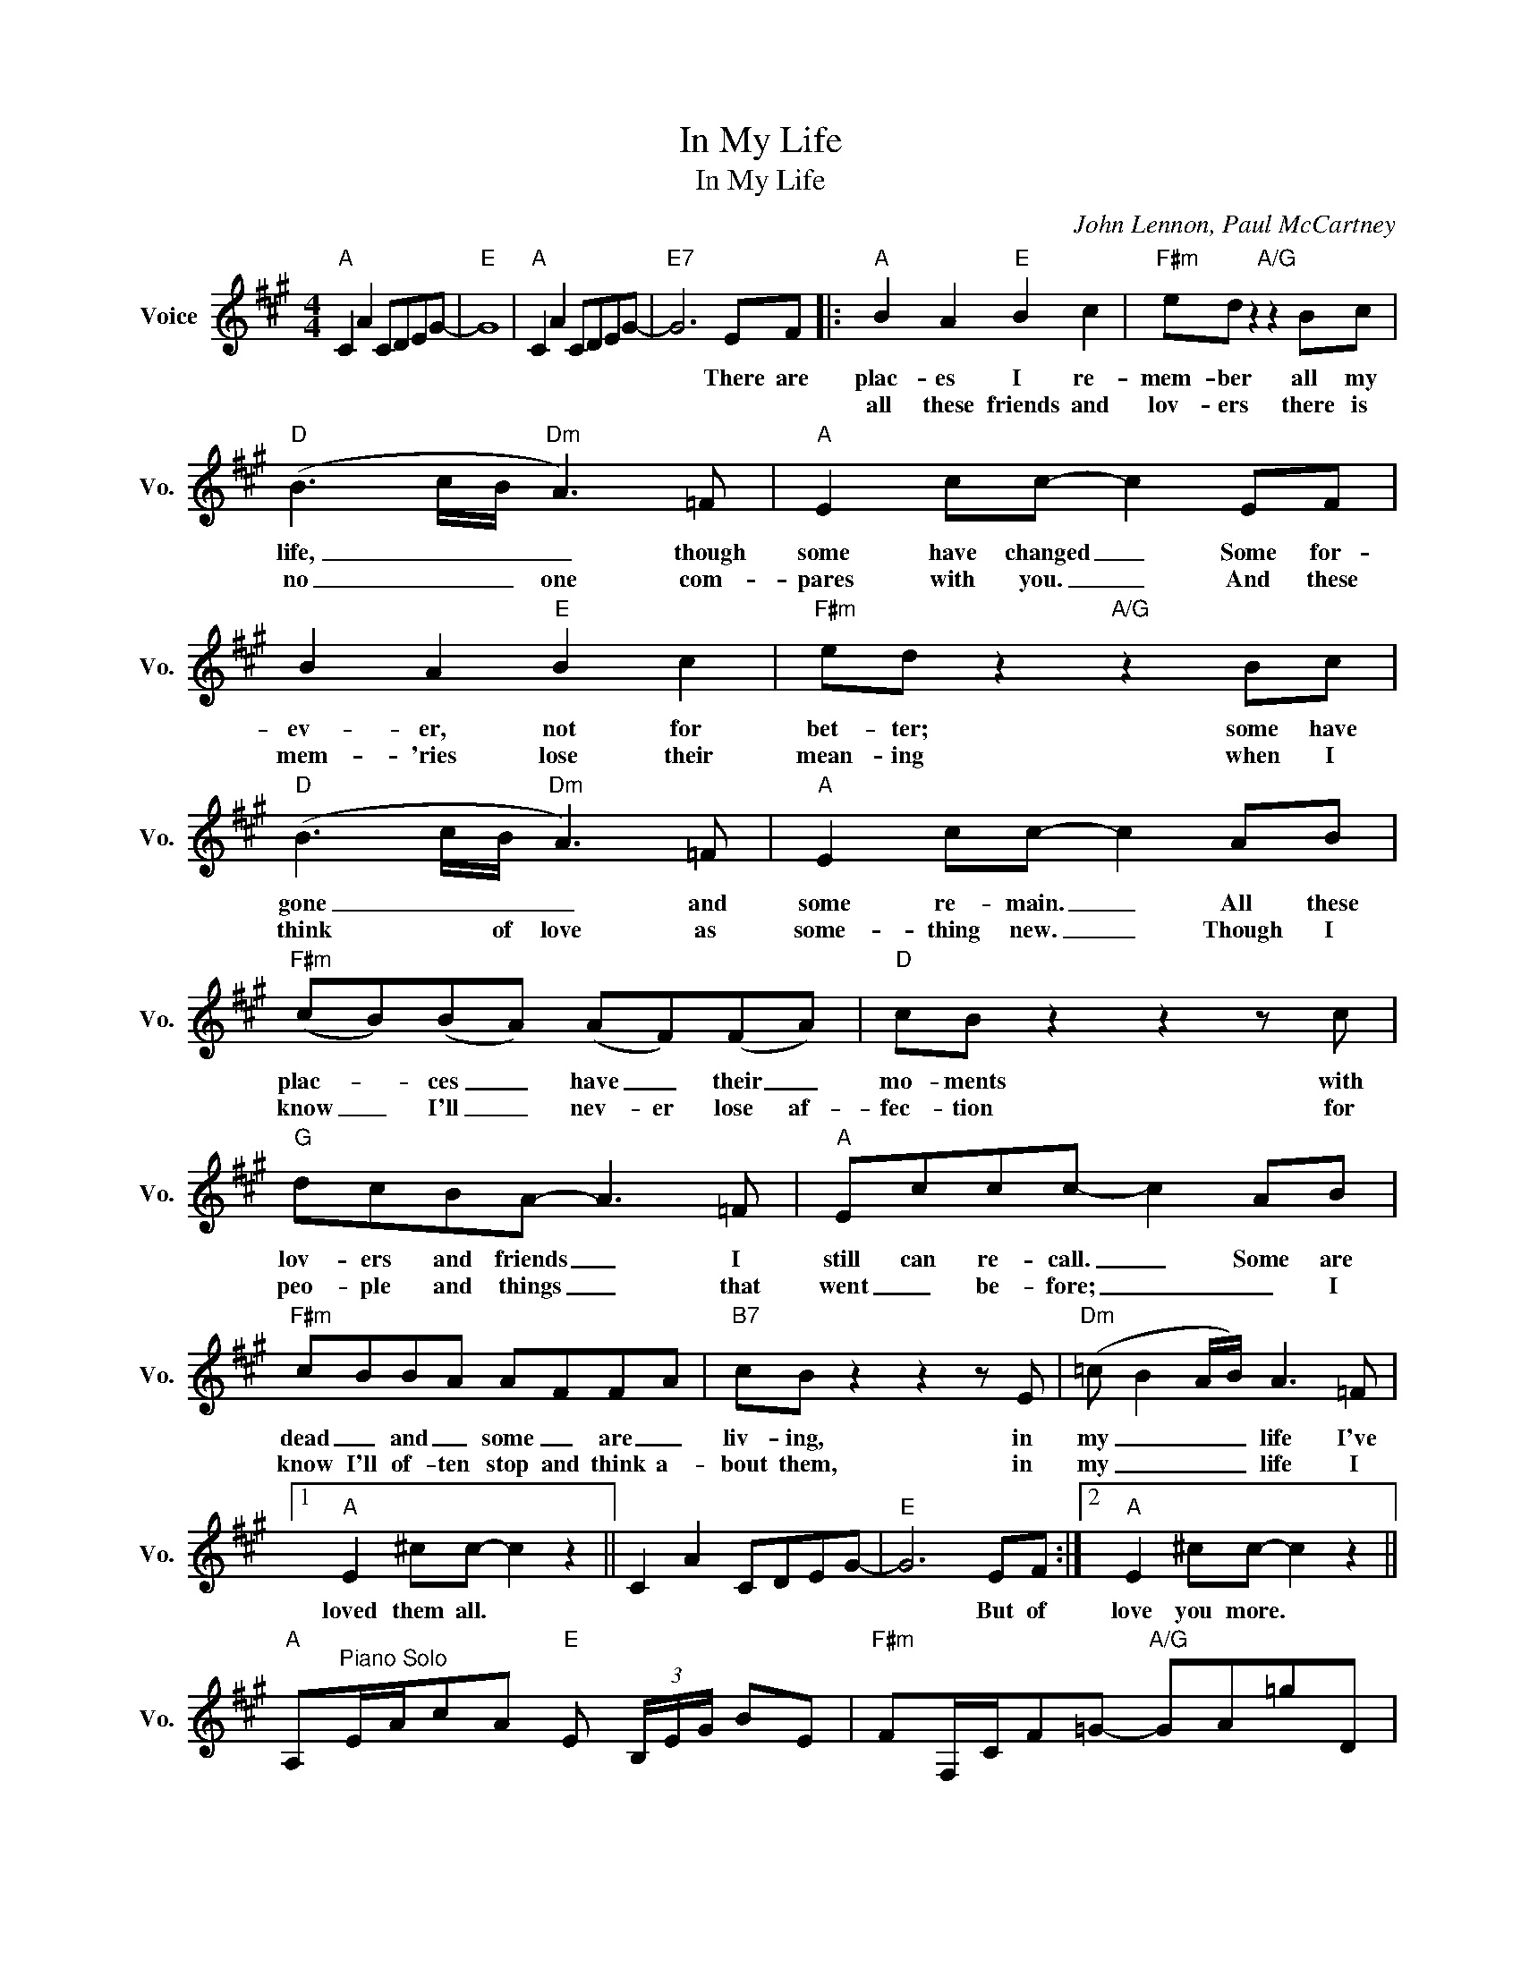 X:1
T:In My Life
T:In My Life
C:John Lennon, Paul McCartney
Z:All Rights Reserved
L:1/8
M:4/4
K:A
V:1 treble nm="Voice" snm="Vo."
%%MIDI program 0
V:1
"A" C2 A2 CDEG- |"E" G8 |"A" C2 A2 CDEG- |"E7" G6 EF |:"A" B2 A2"E" B2 c2 |"F#m" ed z2"A/G" z2 Bc | %6
w: |||* There are|plac- es I re-|mem- ber all my|
w: ||||all these friends and|lov- ers there is|
"D" (B3 c/B/"Dm" A3) =F |"A" E2 cc- c2 EF | B2 A2"E" B2 c2 |"F#m" ed z2"A/G" z2 Bc | %10
w: life, _ _ _ though|some have changed _ Some for-|ev- er, not for|bet- ter; some have|
w: no _ _ one com-|pares with you. _ And these|mem- 'ries lose their|mean- ing when I|
"D" (B3 c/B/"Dm" A3) =F |"A" E2 cc- c2 AB |"F#m" (cB)(BA) (AF)(FA) |"D" cB z2 z2 z c | %14
w: gone _ _ _ and|some re- main. _ All these|plac- * ces _ have _ their _|mo- ments with|
w: think * of love as|some- thing new. _ Though I|know _ I'll _ nev- er lose af-|fec- tion for|
"G" dcBA- A3 =F |"A" Eccc- c2 AB |"F#m" cBBA AFFA |"B7" cB z2 z2 z E |"Dm" (=c B2 A/B/) A3 =F |1 %19
w: lov- ers and friends _ I|still can re- call. _ Some are|dead _ and _ some _ are _|liv- ing, in|my _ _ _ life I've|
w: peo- ple and things _ that|went _ be- fore; _ _ I|know I'll of- ten stop and think a-|bout them, in|my _ _ _ life I|
"A" E2 ^cc- c2 z2 || C2 A2 CDEG- |"E" G6 EF :|2"A" E2 ^cc- c2 z2 || %23
w: loved them all. *||* But of|love you more. *|
w: ||||
"A" A,"^Piano Solo"E/A/cA"E" E (3B,/E/G/ BE |"F#m" FF,/C/F=G-"A/G" GA=gD | %25
w: ||
w: ||
"D" D (3A,/D/A/ dd"Dm" D (3A,/D/A/ =ff |"A" A, (3A,/D/A/ ea- acAA | A,E/A/cA"E" E, (3B,/E/G/ BE | %28
w: |||
w: |||
"F#power" FF,/C/F"A7"=G- GA=gD |"D" D (3D/A/d/ fa"Dm" DD/A/=fA |"A" A,A,/E/cA A,A,FA | %31
w: ||* * * * * * * Though I|
w: |||
"F#power" (cB)(BA) (AF)(FA) |"Dpower" cc z2 z2 z c |"Gpower" dcBA-"G" A3 =F | %34
w: know _ I'll _ nev- er lose af-|fec- tion for|peo- ple and things _ that|
w: |||
"Apower" E2 cc- c2"A" z B |"F#power" cBBA AFFA |"B" cB z2 z2 z E |"Dm" (=c B2 A/B/) A3 =F | %38
w: went be- fore _ I|know I'll of- ten stop and think a-|bout them, in|my * * * life I|
w: ||||
"A" E2 ^cc- c2 z2 | C2 A2 CDE"E"G | G3 z z2 z e |"Dm/F" (=c' b2 a/b/) !fermata!a2 z =F | %42
w: love you more *||* In|my _ _ _ life I|
w: ||||
[M:2/4]"^N.C." E2 c2 |[M:4/4]"A" c2 z2 CDEG |"E" G2"E7" GF G4 |"A" A8 |] %46
w: love you|more. * * * *|||
w: ||||

